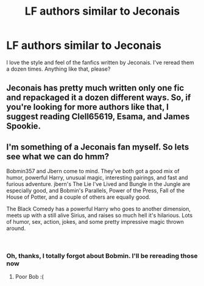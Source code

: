 #+TITLE: LF authors similar to Jeconais

* LF authors similar to Jeconais
:PROPERTIES:
:Author: Awabakal
:Score: 11
:DateUnix: 1540952241.0
:DateShort: 2018-Oct-31
:FlairText: Request
:END:
I love the style and feel of the fanfics written by Jeconais. I've reread them a dozen times. Anything like that, please?


** Jeconais has pretty much written only one fic and repackaged it a dozen different ways. So, if you're looking for more authors like that, I suggest reading Clell65619, Esama, and James Spookie.
:PROPERTIES:
:Author: Lord_Anarchy
:Score: 7
:DateUnix: 1540990190.0
:DateShort: 2018-Oct-31
:END:


** I'm something of a Jeconais fan myself. So lets see what we can do hmm?

Bobmin357 and Jbern come to mind. They've both got a good mix of humor, powerful Harry, unusual magic, interesting pairings, and fast and furious adventure. jbern's The Lie I've Lived and Bungle in the Jungle are especially good, and Bobmin's Parallels, Power of the Press, Fall of the House of Potter, and a couple of others are equally good.

The Black Comedy has a powerful Harry who goes to another dimension, meets up with a still alive Sirius, and raises so much hell it's hilarious. Lots of humor, sex, action, jokes, and some pretty impressive magic thrown around.

​
:PROPERTIES:
:Author: DruidofRavens
:Score: 2
:DateUnix: 1540962625.0
:DateShort: 2018-Oct-31
:END:

*** Oh, thanks, I totally forgot about Bobmin. I'll be rereading those now
:PROPERTIES:
:Author: Awabakal
:Score: 1
:DateUnix: 1540983223.0
:DateShort: 2018-Oct-31
:END:

**** Poor Bob :(
:PROPERTIES:
:Author: UrbanGhost114
:Score: 1
:DateUnix: 1541054377.0
:DateShort: 2018-Nov-01
:END:
